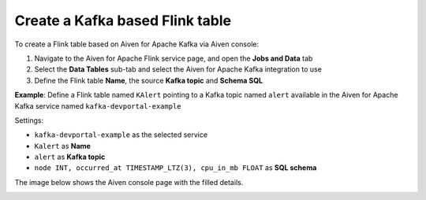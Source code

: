 Create a Kafka based Flink table
==============================================

To create a Flink table based on Aiven for Apache Kafka via Aiven console:

1. Navigate to the Aiven for Apache Flink service page, and open the **Jobs and Data** tab

2. Select the **Data Tables** sub-tab and select the Aiven for Apache Kafka integration to use

3. Define the Flink table **Name**, the source **Kafka topic** and **Schema SQL** 

**Example**: Define a Flink table named ``KAlert`` pointing to a Kafka topic named ``alert`` available in the Aiven for Apache Kafka service named ``kafka-devportal-example``

Settings:

* ``kafka-devportal-example`` as the selected service 
* ``Kalert`` as **Name**
* ``alert`` as **Kafka topic**
* ``node INT, occurred_at TIMESTAMP_LTZ(3), cpu_in_mb FLOAT`` as **SQL schema**

The image below shows the Aiven console page with the filled details.

.. image:: /images/products/flink/create-table-topic.png
  :scale: 70 %
  :alt: Image of the Aiven for Apache Flink Jobs and Data tab when creating a Flink table on top of an Aiven for Apache Kafka topic